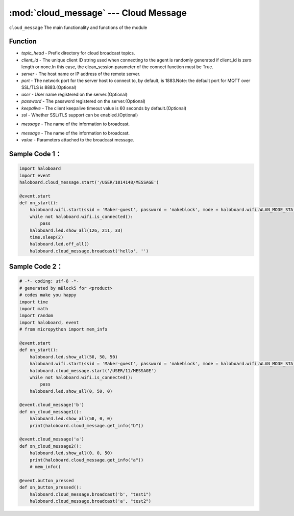:mod:`cloud_message` --- Cloud Message
=============================================

.. module:: cloud_message
    :synopsis: Cloud Message

``cloud_message`` The main functionality and functions of the module

Function
----------------------

.. function:: start(topic_head, cliend_id=None, server="mq.makeblock.com", port=1883,user=None, password=None, keepalive=60, ssl=False)

   To turn on the cloud broadcast, you need to ensure the wi-fi connection, and this opening action will take effect, parameter：
- *topic_head* - Prefix directory for cloud broadcast topics.
- *client_id* - The unique client ID string used when connecting to the agent is randomly generated if client_id is zero length or none.In this case, the clean_session parameter of the connect function must be True.
- *server* - The host name or IP address of the remote server.
- *port*  - The network port for the server host to connect to, by default, is 1883.Note: the default port for MQTT over SSL/TLS is 8883.(Optional)
- *user*  - User name registered on the server.(Optional)
- *password*   - The password registered on the server.(Optional)
- *keepalive*  - The client keepalive timeout value is 60 seconds by default.(Optional)
- *ssl*   - Whether SSL/TLS support can be enabled.(Optional)

.. function:: get_info(message)

   Get the attached parameter of broadcast information, return string type or numeric data, parameter:
- *message* - The name of the information to broadcast.

.. function:: broadcast(message, value = "")

   Broadcast information with parameters, parameters:
- *message* - The name of the information to broadcast.
- *value* - Parameters attached to the broadcast message.

Sample Code 1：
----------------------

.. code-block:: python

  import haloboard
  import event
  haloboard.cloud_message.start('/USER/1014148/MESSAGE')

  @event.start
  def on_start():
      haloboard.wifi.start(ssid = 'Maker-guest', password = 'makeblock', mode = haloboard.wifi.WLAN_MODE_STA)
      while not haloboard.wifi.is_connected():
          pass
      haloboard.led.show_all(126, 211, 33)
      time.sleep(2)
      haloboard.led.off_all()
      haloboard.cloud_message.broadcast('hello', '')

Sample Code 2：
----------------------

.. code-block:: python

  # -*- coding: utf-8 -*-
  # generated by mBlock5 for <product>
  # codes make you happy
  import time
  import math
  import random
  import haloboard, event
  # from micropython import mem_info 

  @event.start
  def on_start():
      haloboard.led.show_all(50, 50, 50)
      haloboard.wifi.start(ssid = 'Maker-guest', password = 'makeblock', mode = haloboard.wifi.WLAN_MODE_STA)
      haloboard.cloud_message.start('/USER/11/MESSAGE')
      while not haloboard.wifi.is_connected():
          pass
      haloboard.led.show_all(0, 50, 0)

  @event.cloud_message('b')
  def on_cloud_message1():
      haloboard.led.show_all(50, 0, 0)
      print(haloboard.cloud_message.get_info("b"))

  @event.cloud_message('a')
  def on_cloud_message2():
      haloboard.led.show_all(0, 0, 50)
      print(haloboard.cloud_message.get_info("a"))
      # mem_info()

  @event.button_pressed
  def on_button_pressed():
      haloboard.cloud_message.broadcast('b', "test1")
      haloboard.cloud_message.broadcast('a', "test2")

